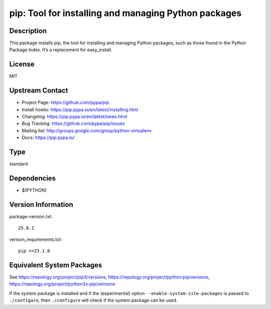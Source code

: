 .. _spkg_pip:

pip: Tool for installing and managing Python packages
===============================================================

Description
-----------

This package installs pip, the tool for installing and managing Python
packages, such as those found in the Python Package Index. It’s a
replacement for easy_install.

License
-------

MIT


Upstream Contact
----------------

- Project Page: https://github.com/pypa/pip
- Install howto: https://pip.pypa.io/en/latest/installing.html
- Changelog: https://pip.pypa.io/en/latest/news.html
- Bug Tracking: https://github.com/pypa/pip/issues
- Mailing list: http://groups.google.com/group/python-virtualenv
- Docs: https://pip.pypa.io/


Type
----

standard


Dependencies
------------

- $(PYTHON)

Version Information
-------------------

package-version.txt::

    25.0.1

version_requirements.txt::

    pip >=23.1.0


Equivalent System Packages
--------------------------

.. tab:: Arch Linux

   .. CODE-BLOCK:: bash

       $ sudo pacman -S python-pip 


.. tab:: conda-forge

   .. CODE-BLOCK:: bash

       $ conda install pip 


.. tab:: Debian/Ubuntu

   .. CODE-BLOCK:: bash

       $ sudo apt-get install python3-pip 


.. tab:: Fedora/Redhat/CentOS

   .. CODE-BLOCK:: bash

       $ sudo yum install python3-pip 


.. tab:: FreeBSD

   .. CODE-BLOCK:: bash

       $ sudo pkg install devel/py-pip 


.. tab:: Gentoo Linux

   .. CODE-BLOCK:: bash

       $ sudo emerge dev-python/pip 


.. tab:: MacPorts

   .. CODE-BLOCK:: bash

       $ sudo port install py-pip 


.. tab:: openSUSE

   .. CODE-BLOCK:: bash

       $ sudo zypper install python3\$\{PYTHON_MINOR\}-pip 


.. tab:: Void Linux

   .. CODE-BLOCK:: bash

       $ sudo xbps-install python3-pip 



See https://repology.org/project/pip3/versions, https://repology.org/project/python:pip/versions, https://repology.org/project/python3x-pip/versions

If the system package is installed and if the (experimental) option
``--enable-system-site-packages`` is passed to ``./configure``, then ``./configure``
will check if the system package can be used.

